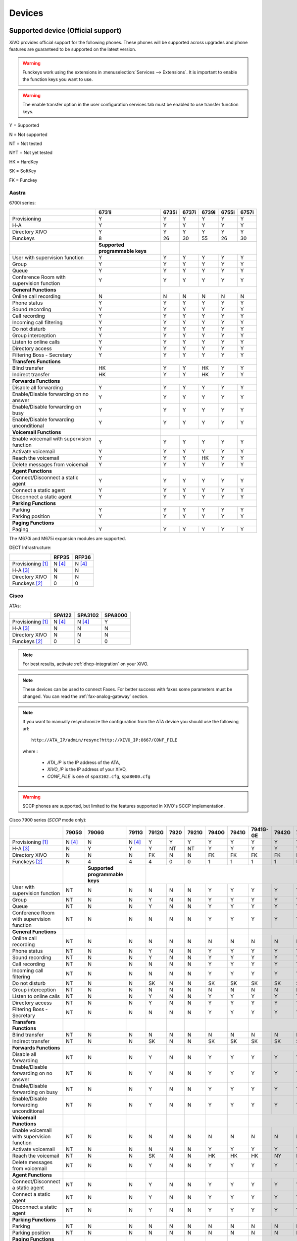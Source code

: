 .. _devices:

*******
Devices
*******

Supported device (Official support)
===================================

XiVO provides official support for the following phones. These phones will be supported across upgrades and phone features are guaranteed to be supported on the latest version.


.. warning::

    Funckeys work using the extensions in :menuselection:`Services --> Extensions`. It is important
    to enable the function keys you want to use.

.. warning::

    The enable transfer option in the user configuration services tab must be enabled to use transfer
    function keys.


Y = Supported

N = Not supported

NT = Not tested

NYT = Not yet tested

HK = HardKey

SK = SoftKey

FK = Funckey

Aastra
------

6700i series:

+--------------------------------------------+---------------------------------+-------+-------+-------+-------+-------+
|                                            | 6731i                           | 6735i | 6737i | 6739i | 6755i | 6757i |
+============================================+=================================+=======+=======+=======+=======+=======+
| Provisioning                               | Y                               | Y     | Y     | Y     | Y     | Y     |
+--------------------------------------------+---------------------------------+-------+-------+-------+-------+-------+
| H-A                                        | Y                               | Y     | Y     | Y     | Y     | Y     |
+--------------------------------------------+---------------------------------+-------+-------+-------+-------+-------+
| Directory XIVO                             | Y                               | Y     | Y     | Y     | Y     | Y     |
+--------------------------------------------+---------------------------------+-------+-------+-------+-------+-------+
| Funckeys                                   | 8                               | 26    | 30    | 55    | 26    | 30    |
+--------------------------------------------+---------------------------------+-------+-------+-------+-------+-------+
|                                            | **Supported programmable keys** |       |                               |
+--------------------------------------------+---------------------------------+-------+-------+-------+-------+-------+
| User with supervision function             | Y                               | Y     | Y     | Y     | Y     | Y     |
+--------------------------------------------+---------------------------------+-------+-------+-------+-------+-------+
| Group                                      | Y                               | Y     | Y     | Y     | Y     | Y     |
+--------------------------------------------+---------------------------------+-------+-------+-------+-------+-------+
| Queue                                      | Y                               | Y     | Y     | Y     | Y     | Y     |
+--------------------------------------------+---------------------------------+-------+-------+-------+-------+-------+
| Conference Room with supervision function  | Y                               | Y     | Y     | Y     | Y     | Y     |
+--------------------------------------------+---------------------------------+-------+-------+-------+-------+-------+
| **General Functions**                      |                                 |                                       |
+--------------------------------------------+---------------------------------+-------+-------+-------+-------+-------+
| Online call recording                      | N                               | N     | N     | N     | N     | N     |
+--------------------------------------------+---------------------------------+-------+-------+-------+-------+-------+
| Phone status                               | Y                               | Y     | Y     | Y     | Y     | Y     |
+--------------------------------------------+---------------------------------+-------+-------+-------+-------+-------+
| Sound recording                            | Y                               | Y     | Y     | Y     | Y     | Y     |
+--------------------------------------------+---------------------------------+-------+-------+-------+-------+-------+
| Call recording                             | Y                               | Y     | Y     | Y     | Y     | Y     |
+--------------------------------------------+---------------------------------+-------+-------+-------+-------+-------+
| Incoming call filtering                    | Y                               | Y     | Y     | Y     | Y     | Y     |
+--------------------------------------------+---------------------------------+-------+-------+-------+-------+-------+
| Do not disturb                             | Y                               | Y     | Y     | Y     | Y     | Y     |
+--------------------------------------------+---------------------------------+-------+-------+-------+-------+-------+
| Group interception                         | Y                               | Y     | Y     | Y     | Y     | Y     |
+--------------------------------------------+---------------------------------+-------+-------+-------+-------+-------+
| Listen to online calls                     | Y                               | Y     | Y     | Y     | Y     | Y     |
+--------------------------------------------+---------------------------------+-------+-------+-------+-------+-------+
| Directory access                           | Y                               | Y     | Y     | Y     | Y     | Y     |
+--------------------------------------------+---------------------------------+-------+-------+-------+-------+-------+
| Filtering Boss - Secretary                 | Y                               | Y     | Y     | Y     | Y     | Y     |
+--------------------------------------------+---------------------------------+-------+-------+-------+-------+-------+
| **Transfers Functions**                    |                                 |                                       |
+--------------------------------------------+---------------------------------+-------+-------+-------+-------+-------+
| Blind transfer                             | HK                              | Y     | Y     | HK    | Y     | Y     |
+--------------------------------------------+---------------------------------+-------+-------+-------+-------+-------+
| Indirect transfer                          | HK                              | Y     | Y     | HK    | Y     | Y     |
+--------------------------------------------+---------------------------------+-------+-------+-------+-------+-------+
| **Forwards Functions**                     |                                 |                                       |
+--------------------------------------------+---------------------------------+-------+-------+-------+-------+-------+
| Disable all forwarding                     | Y                               | Y     | Y     | Y     | Y     | Y     |
+--------------------------------------------+---------------------------------+-------+-------+-------+-------+-------+
| Enable/Disable forwarding on no answer     | Y                               | Y     | Y     | Y     | Y     | Y     |
+--------------------------------------------+---------------------------------+-------+-------+-------+-------+-------+
| Enable/Disable forwarding on busy          | Y                               | Y     | Y     | Y     | Y     | Y     |
+--------------------------------------------+---------------------------------+-------+-------+-------+-------+-------+
| Enable/Disable forwarding unconditional    | Y                               | Y     | Y     | Y     | Y     | Y     |
+--------------------------------------------+---------------------------------+-------+-------+-------+-------+-------+
| **Voicemail Functions**                    |                                 |                                       |
+--------------------------------------------+---------------------------------+-------+-------+-------+-------+-------+
| Enable voicemail with supervision function | Y                               | Y     | Y     | Y     | Y     | Y     |
+--------------------------------------------+---------------------------------+-------+-------+-------+-------+-------+
| Activate voicemail                         | Y                               | Y     | Y     | Y     | Y     | Y     |
+--------------------------------------------+---------------------------------+-------+-------+-------+-------+-------+
| Reach the voicemail                        | Y                               | Y     | Y     | HK    | Y     | Y     |
+--------------------------------------------+---------------------------------+-------+-------+-------+-------+-------+
| Delete messages from voicemail             | Y                               | Y     | Y     | Y     | Y     | Y     |
+--------------------------------------------+---------------------------------+-------+-------+-------+-------+-------+
| **Agent Functions**                        |                                 |                                       |
+--------------------------------------------+---------------------------------+-------+-------+-------+-------+-------+
| Connect/Disconnect a static agent          | Y                               | Y     | Y     | Y     | Y     | Y     |
+--------------------------------------------+---------------------------------+-------+-------+-------+-------+-------+
| Connect a static agent                     | Y                               | Y     | Y     | Y     | Y     | Y     |
+--------------------------------------------+---------------------------------+-------+-------+-------+-------+-------+
| Disconnect a static agent                  | Y                               | Y     | Y     | Y     | Y     | Y     |
+--------------------------------------------+---------------------------------+-------+-------+-------+-------+-------+
| **Parking Functions**                      |                                 |                                       |
+--------------------------------------------+---------------------------------+-------+-------+-------+-------+-------+
| Parking                                    | Y                               | Y     | Y     | Y     | Y     | Y     |
+--------------------------------------------+---------------------------------+-------+-------+-------+-------+-------+
| Parking position                           | Y                               | Y     | Y     | Y     | Y     | Y     |
+--------------------------------------------+---------------------------------+-------+-------+-------+-------+-------+
| **Paging Functions**                       |                                 |                                       |
+--------------------------------------------+---------------------------------+-------+-------+-------+-------+-------+
| Paging                                     | Y                               | Y     | Y     | Y     | Y     | Y     |
+--------------------------------------------+---------------------------------+-------+-------+-------+-------+-------+

The M670i and M675i expansion modules are supported.

DECT Infrastructure:

+-------------------+--------+--------+
|                   | RFP35  | RFP36  |
+===================+========+========+
| Provisioning [1]_ | N [4]_ | N [4]_ |
+-------------------+--------+--------+
| H-A [3]_          | N      | N      |
+-------------------+--------+--------+
| Directory XIVO    | N      | N      |
+-------------------+--------+--------+
| Funckeys [2]_     | 0      | 0      |
+-------------------+--------+--------+


Cisco
-----

ATAs:

+-------------------+--------+---------+---------+
|                   | SPA122 | SPA3102 | SPA8000 |
+===================+========+=========+=========+
| Provisioning [1]_ | N [4]_ | N [4]_  | Y       |
+-------------------+--------+---------+---------+
| H-A [3]_          | N      | N       | N       |
+-------------------+--------+---------+---------+
| Directory XIVO    | N      | N       | N       |
+-------------------+--------+---------+---------+
| Funckeys [2]_     | 0      | 0       | 0       |
+-------------------+--------+---------+---------+

.. note::
   For best results, activate :ref:`dhcp-integration` on your XiVO.

.. note::
   These devices can be used to connect Faxes. For better success with faxes some parameters
   must be changed. You can read the :ref:`fax-analog-gateway` section.

.. note::
   If you want to manually resynchronize the configuration from the ATA device 
   you should use the following url::

     http://ATA_IP/admin/resync?http://XIVO_IP:8667/CONF_FILE

   where :

      * *ATA_IP*    is the IP address of the ATA,
      * *XIVO_IP*   is the IP address of your XiVO,
      * *CONF_FILE* is one of ``spa3102.cfg``, ``spa8000.cfg``

.. warning:: SCCP phones are supported, but limited to the features supported in XIVO's SCCP implementation.

Cisco 7900 series (*SCCP* mode only):

+--------------------------------------------+--------+---------------------------------+--------+-------+------+-------+-------+-------+----------+-------+-------+-------+-------+
|                                            | 7905G  | 7906G                           | 7911G  | 7912G | 7920 | 7921G | 7940G | 7941G | 7941G-GE | 7942G | 7960G | 7961G | 7962G |
+============================================+========+=================================+========+=======+======+=======+=======+=======+==========+=======+=======+=======+=======+
| Provisioning [1]_                          | N [4]_ | N                               | N [4]_ | Y     | Y    | Y     | Y     | Y     | Y        | Y     | Y     | Y     | Y     |
+--------------------------------------------+--------+---------------------------------+--------+-------+------+-------+-------+-------+----------+-------+-------+-------+-------+
| H-A [3]_                                   | N      | Y                               | Y      | Y     | NT   | NT    | Y     | Y     | Y        | Y     | Y     | Y     | Y     |
+--------------------------------------------+--------+---------------------------------+--------+-------+------+-------+-------+-------+----------+-------+-------+-------+-------+
| Directory XIVO                             | N      | N                               | N      | FK    | N    | N     | FK    | FK    | FK       | FK    | FK    | FK    | FK    |
+--------------------------------------------+--------+---------------------------------+--------+-------+------+-------+-------+-------+----------+-------+-------+-------+-------+
| Funckeys [2]_                              | N      | 4                               | 4      | 4     | 0    | 0     | 1     | 1     | 1        | 1     | 5     | 5     | 5     |
+--------------------------------------------+--------+---------------------------------+--------+-------+------+-------+-------+-------+----------+-------+-------+-------+-------+
|                                            |        | **Supported programmable keys** |        |                                                                                 |
+--------------------------------------------+--------+---------------------------------+--------+-------+------+-------+-------+-------+----------+-------+-------+-------+-------+
| User with supervision function             | NT     | N                               | N      | N     | N    | N     | Y     | Y     | Y        | Y     | Y     | Y     | Y     |
+--------------------------------------------+--------+---------------------------------+--------+-------+------+-------+-------+-------+----------+-------+-------+-------+-------+
| Group                                      | NT     | N                               | N      | Y     | N    | N     | Y     | Y     | Y        | Y     | Y     | Y     | Y     |
+--------------------------------------------+--------+---------------------------------+--------+-------+------+-------+-------+-------+----------+-------+-------+-------+-------+
| Queue                                      | NT     | N                               | N      | Y     | N    | N     | Y     | Y     | Y        | Y     | Y     | Y     | Y     |
+--------------------------------------------+--------+---------------------------------+--------+-------+------+-------+-------+-------+----------+-------+-------+-------+-------+
| Conference Room with supervision function  | NT     | N                               | N      | N     | N    | N     | Y     | Y     | Y        | Y     | Y     | Y     | Y     |
+--------------------------------------------+--------+---------------------------------+--------+-------+------+-------+-------+-------+----------+-------+-------+-------+-------+
| **General Functions**                      |        |                                 |        |       |      |       |       |       |                                          |
+--------------------------------------------+--------+---------------------------------+--------+-------+------+-------+-------+-------+----------+-------+-------+-------+-------+
| Online call recording                      | NT     | N                               | N      | N     | N    | N     | N     | N     | N        | N     | N     | N     | N     |
+--------------------------------------------+--------+---------------------------------+--------+-------+------+-------+-------+-------+----------+-------+-------+-------+-------+
| Phone status                               | NT     | N                               | N      | Y     | N    | N     | Y     | Y     | Y        | Y     | Y     | Y     | Y     |
+--------------------------------------------+--------+---------------------------------+--------+-------+------+-------+-------+-------+----------+-------+-------+-------+-------+
| Sound recording                            | NT     | N                               | N      | Y     | N    | N     | Y     | Y     | Y        | Y     | Y     | Y     | Y     |
+--------------------------------------------+--------+---------------------------------+--------+-------+------+-------+-------+-------+----------+-------+-------+-------+-------+
| Call recording                             | NT     | N                               | N      | N     | N    | N     | Y     | Y     | Y        | Y     | Y     | Y     | Y     |
+--------------------------------------------+--------+---------------------------------+--------+-------+------+-------+-------+-------+----------+-------+-------+-------+-------+
| Incoming call filtering                    | NT     | N                               | N      | N     | N    | N     | Y     | Y     | Y        | Y     | Y     | Y     | Y     |
+--------------------------------------------+--------+---------------------------------+--------+-------+------+-------+-------+-------+----------+-------+-------+-------+-------+
| Do not disturb                             | NT     | N                               | N      | SK    | N    | N     | SK    | SK    | SK       | SK    | SK    | SK    | SK    |
+--------------------------------------------+--------+---------------------------------+--------+-------+------+-------+-------+-------+----------+-------+-------+-------+-------+
| Group interception                         | NT     | N                               | N      | N     | N    | N     | N     | N     | N        | N     | N     | N     | N     |
+--------------------------------------------+--------+---------------------------------+--------+-------+------+-------+-------+-------+----------+-------+-------+-------+-------+
| Listen to online calls                     | NT     | N                               | N      | Y     | N    | N     | Y     | Y     | Y        | Y     | Y     | Y     | Y     |
+--------------------------------------------+--------+---------------------------------+--------+-------+------+-------+-------+-------+----------+-------+-------+-------+-------+
| Directory access                           | NT     | N                               | N      | Y     | N    | N     | Y     | Y     | Y        | Y     | Y     | Y     | Y     |
+--------------------------------------------+--------+---------------------------------+--------+-------+------+-------+-------+-------+----------+-------+-------+-------+-------+
| Filtering Boss - Secretary                 | NT     | N                               | N      | N     | N    | N     | Y     | Y     | Y        | Y     | Y     | Y     | Y     |
+--------------------------------------------+--------+---------------------------------+--------+-------+------+-------+-------+-------+----------+-------+-------+-------+-------+
| **Transfers Functions**                    |        |                                 |        |       |      |       |       |       |                                          |
+--------------------------------------------+--------+---------------------------------+--------+-------+------+-------+-------+-------+----------+-------+-------+-------+-------+
| Blind transfer                             | NT     | N                               | N      | N     | N    | N     | N     | N     | N        | N     | N     | N     | N     |
+--------------------------------------------+--------+---------------------------------+--------+-------+------+-------+-------+-------+----------+-------+-------+-------+-------+
| Indirect transfer                          | NT     | N                               | N      | SK    | N    | N     | SK    | SK    | SK       | SK    | SK    | SK    | SK    |
+--------------------------------------------+--------+---------------------------------+--------+-------+------+-------+-------+-------+----------+-------+-------+-------+-------+
| **Forwards Functions**                     |        |                                 |        |       |      |       |       |       |                                          |
+--------------------------------------------+--------+---------------------------------+--------+-------+------+-------+-------+-------+----------+-------+-------+-------+-------+
| Disable all forwarding                     | NT     | N                               | N      | Y     | N    | N     | Y     | Y     | Y        | Y     | Y     | Y     | Y     |
+--------------------------------------------+--------+---------------------------------+--------+-------+------+-------+-------+-------+----------+-------+-------+-------+-------+
| Enable/Disable forwarding on no answer     | NT     | N                               | N      | Y     | N    | N     | Y     | Y     | Y        | Y     | Y     | Y     | Y     |
+--------------------------------------------+--------+---------------------------------+--------+-------+------+-------+-------+-------+----------+-------+-------+-------+-------+
| Enable/Disable forwarding on busy          | NT     | N                               | N      | Y     | N    | N     | Y     | Y     | Y        | Y     | Y     | Y     | Y     |
+--------------------------------------------+--------+---------------------------------+--------+-------+------+-------+-------+-------+----------+-------+-------+-------+-------+
| Enable/Disable forwarding unconditional    | NT     | N                               | N      | Y     | N    | N     | Y     | Y     | Y        | Y     | Y     | Y     | Y     |
+--------------------------------------------+--------+---------------------------------+--------+-------+------+-------+-------+-------+----------+-------+-------+-------+-------+
| **Voicemail Functions**                    |        |                                 |        |       |      |       |       |       |                                          |
+--------------------------------------------+--------+---------------------------------+--------+-------+------+-------+-------+-------+----------+-------+-------+-------+-------+
| Enable voicemail with supervision function | NT     | N                               | N      | N     | N    | N     | N     | N     | N        | N     | N     | N     | N     |
+--------------------------------------------+--------+---------------------------------+--------+-------+------+-------+-------+-------+----------+-------+-------+-------+-------+
| Activate voicemail                         | NT     | N                               | N      | N     | N    | N     | Y     | Y     | Y        | Y     | Y     | Y     | Y     |
+--------------------------------------------+--------+---------------------------------+--------+-------+------+-------+-------+-------+----------+-------+-------+-------+-------+
| Reach the voicemail                        | NT     | N                               | N      | SK    | N    | N     | HK    | HK    | HK       | NY    | HK    | HK    | HK    |
+--------------------------------------------+--------+---------------------------------+--------+-------+------+-------+-------+-------+----------+-------+-------+-------+-------+
| Delete messages from voicemail             | NT     | N                               | N      | Y     | N    | N     | Y     | Y     | Y        | Y     | Y     | Y     | Y     |
+--------------------------------------------+--------+---------------------------------+--------+-------+------+-------+-------+-------+----------+-------+-------+-------+-------+
| **Agent Functions**                        |        |                                 |        |       |      |       |       |       |                                          |
+--------------------------------------------+--------+---------------------------------+--------+-------+------+-------+-------+-------+----------+-------+-------+-------+-------+
| Connect/Disconnect a static agent          | NT     | N                               | N      | Y     | N    | N     | Y     | Y     | Y        | Y     | Y     | Y     | Y     |
+--------------------------------------------+--------+---------------------------------+--------+-------+------+-------+-------+-------+----------+-------+-------+-------+-------+
| Connect a static agent                     | NT     | N                               | N      | Y     | N    | N     | Y     | Y     | Y        | Y     | Y     | Y     | Y     |
+--------------------------------------------+--------+---------------------------------+--------+-------+------+-------+-------+-------+----------+-------+-------+-------+-------+
| Disconnect a static agent                  | NT     | N                               | N      | Y     | N    | N     | Y     | Y     | Y        | Y     | Y     | Y     | Y     |
+--------------------------------------------+--------+---------------------------------+--------+-------+------+-------+-------+-------+----------+-------+-------+-------+-------+
| **Parking Functions**                      |        |                                 |        |       |      |       |       |       |                                          |
+--------------------------------------------+--------+---------------------------------+--------+-------+------+-------+-------+-------+----------+-------+-------+-------+-------+
| Parking                                    | NT     | N                               | N      | N     | N    | N     | N     | N     | N        | N     | N     | N     | N     |
+--------------------------------------------+--------+---------------------------------+--------+-------+------+-------+-------+-------+----------+-------+-------+-------+-------+
| Parking position                           | NT     | N                               | N      | N     | N    | N     | N     | N     | N        | N     | N     | N     | N     |
+--------------------------------------------+--------+---------------------------------+--------+-------+------+-------+-------+-------+----------+-------+-------+-------+-------+
| **Paging Functions**                       |        |                                 |        |       |      |       |       |       |                                          |
+--------------------------------------------+--------+---------------------------------+--------+-------+------+-------+-------+-------+----------+-------+-------+-------+-------+
| Paging                                     | NT     | N                               | N      | Y     | N    | N     | Y     | Y     | Y        | Y     | Y     | Y     | Y     |
+--------------------------------------------+--------+---------------------------------+--------+-------+------+-------+-------+-------+----------+-------+-------+-------+-------+



.. _cisco-provisioning:

To install firmware for xivo-cisco-sccp plugins, you need to manually download
the firmware files from the Cisco website and save them in the
:file:`/var/lib/xivo-provd/plugins/$plugin-name/var/cache` directory.

.. note::
   The directory is created by XiVO when you install the plugin (i.e. xivo-cisco-sccp-legacy).
   If you create the directory manually, the installation may fail!

For example, if you have installed the ``xivo-cisco-sccp-legacy`` plugin and you want to install the ``7940-7960-fw``, ``networklocale`` and ``userlocale_fr_FR`` package, you must:

* Go to http://www.cisco.com
* Click on "Log In" in the top right corner of the page, and then log in
* Click on the "Support" menu
* Click on the "Downloads" tab, then on "Voice & Unified Communications"
* Select "IP Telephony", then "Unified Communications Endpoints", then the model of your phone (in this example, the 7940G)
* Click on "Skinny Client Control Protocol (SCCP) software"
* Choose the same version as the one shown in the plugin
* Download the file with an extension ending in ".zip", which is usually the last file in the list
* In the XiVO web interface, you'll then be able to click on the "install" button for the firmware

The procedure is similar for the network locale and the user locale package, but:

* Instead of clicking on "Skinny Client Control Protocol (SCCP) software", click on "Unified Communications Manager Endpoints Locale Installer"
* Click on "Linux"
* Choose the same version of the one shown in the plugin
* For the network locale, download the file named "po-locale-combined-network.cop.sgn"
* For the user locale, download the file named "po-locale-$locale-name.cop.sgn, for example "po-locale-fr_FR.cop.sgn" for the "fr_FR" locale
* Both files must be placed in :file:`/var/lib/xivo-provd/plugins/$plugin-name/var/cache` directory. Then install them in the XiVO Web Interface.

.. note:: Currently user and network locale 9.0.2 should be used for plugins xivo-sccp-legacy and xivo-cisco-sccp-9.0.3


Digium
------

Digium phones:

+--------------------------------------------+-----+-----+-----+
|                                            | D40 | D50 | D70 |
+============================================+=====+=====+=====+
| Provisioning                               | Y   | Y   | Y   |
+--------------------------------------------+-----+-----+-----+
| H-A                                        | N   | N   | N   |
+--------------------------------------------+-----+-----+-----+
| Directory XIVO                             | N   | N   | N   |
+--------------------------------------------+-----+-----+-----+
| Funckeys                                   | 2   | 14  | 106 |
+--------------------------------------------+-----+-----+-----+
| **Supported programmable keys**            |     |           |
+--------------------------------------------+-----+-----+-----+
| User with supervision function             | NYT | NYT | NYT |
+--------------------------------------------+-----+-----+-----+
| Group                                      | NYT | NYT | NYT |
+--------------------------------------------+-----+-----+-----+
| Queue                                      | NYT | NYT | NYT |
+--------------------------------------------+-----+-----+-----+
| Conference Room with supervision function  | NYT | NYT | NYT |
+--------------------------------------------+-----+-----+-----+
| **General Functions**                      |     |           |
+--------------------------------------------+-----+-----+-----+
| Online call recording                      | NYT | NYT | NYT |
+--------------------------------------------+-----+-----+-----+
| Phone status                               | NYT | NYT | NYT |
+--------------------------------------------+-----+-----+-----+
| Sound recording                            | NYT | NYT | NYT |
+--------------------------------------------+-----+-----+-----+
| Call recording                             | NYT | NYT | NYT |
+--------------------------------------------+-----+-----+-----+
| Incoming call filtering                    | NYT | NYT | NYT |
+--------------------------------------------+-----+-----+-----+
| Do not disturb                             | NYT | NYT | NYT |
+--------------------------------------------+-----+-----+-----+
| Group interception                         | NYT | NYT | NYT |
+--------------------------------------------+-----+-----+-----+
| Listen to online calls                     | NYT | NYT | NYT |
+--------------------------------------------+-----+-----+-----+
| Directory access                           | NYT | NYT | NYT |
+--------------------------------------------+-----+-----+-----+
| Filtering Boss - Secretary                 | NYT | NYT | NYT |
+--------------------------------------------+-----+-----+-----+
| **Transfers Functions**                    |     |           |
+--------------------------------------------+-----+-----+-----+
| Blind transfer                             | NYT | NYT | NYT |
+--------------------------------------------+-----+-----+-----+
| Indirect transfer                          | NYT | NYT | NYT |
+--------------------------------------------+-----+-----+-----+
| **Forwards Functions**                     |     |           |
+--------------------------------------------+-----+-----+-----+
| Disable all forwarding                     | NYT | NYT | NYT |
+--------------------------------------------+-----+-----+-----+
| Enable/Disable forwarding on no answer     | NYT | NYT | NYT |
+--------------------------------------------+-----+-----+-----+
| Enable/Disable forwarding on busNYT        | NYT | NYT | NYT |
+--------------------------------------------+-----+-----+-----+
| Enable/Disable forwarding unconditional    | NYT | NYT | NYT |
+--------------------------------------------+-----+-----+-----+
| **Voicemail Functions**                    |     |           |
+--------------------------------------------+-----+-----+-----+
| Enable voicemail with supervision function | NYT | NYT | NYT |
+--------------------------------------------+-----+-----+-----+
| Activate voicemail                         | NYT | NYT | NYT |
+--------------------------------------------+-----+-----+-----+
| Reach the voicemail                        | NYT | NYT | NYT |
+--------------------------------------------+-----+-----+-----+
| Delete messages from voicemail             | NYT | NYT | NYT |
+--------------------------------------------+-----+-----+-----+
| **Agent Functions**                        |     |           |
+--------------------------------------------+-----+-----+-----+
| Connect/Disconnect a static agent          | NYT | NYT | NYT |
+--------------------------------------------+-----+-----+-----+
| Connect a static agent                     | NYT | NYT | NYT |
+--------------------------------------------+-----+-----+-----+
| Disconnect a static agent                  | NYT | NYT | NYT |
+--------------------------------------------+-----+-----+-----+
| **Parking Functions**                      |     |           |
+--------------------------------------------+-----+-----+-----+
| Parking                                    | NYT | NYT | NYT |
+--------------------------------------------+-----+-----+-----+
| Parking position                           | NYT | NYT | NYT |
+--------------------------------------------+-----+-----+-----+
| **Paging Functions**                       |     |           |
+--------------------------------------------+-----+-----+-----+
| Paging                                     | NYT | NYT | NYT |
+--------------------------------------------+-----+-----+-----+

.. note:: Some function keys are shared with line keys

Particularities:

* For best results, activate :ref:`dhcp-integration` on your XiVO.
* Impossible to do directed pickup using a BLF function key.
* Only supports DTMF in RFC2833 mode.
* Does not work reliably with Cisco ESW520 PoE switch. When connected to such a switch, the D40 tends to reboot randomly, and the D70 does not boot at all.
* It's important to not edit the phone configuration via the phones' web interface when using these phones with XiVO.
* Paging doesn't work.


Polycom
-------

SoundPoint IP:

+--------------------------------------------+---------+---------------------------------+---------+-------------------+---------+------------------------+----------+----------+----------+--------+--------+--------+--------+
|                                            | **      | SoundPoint IP**                 | **      | SoundStation IP** | **      | Business Media Phone** |          |                                                         |
+============================================+=========+=================================+=========+===================+=========+========================+==========+==========+==========+========+========+========+========+
|                                            | SPIP331 | SPIP335                         | SPIP450 | SPIP550           | SPIP560 | SPIP650                | SPIP5000 | SPIP6000 | SPIP7000 | VVX300 | VVX400 | VVX500 | VVX600 |
+--------------------------------------------+---------+---------------------------------+---------+-------------------+---------+------------------------+----------+----------+----------+--------+--------+--------+--------+
| Provisioning [4]_                          | N [4]_  | Y                               | Y       | Y                 | N [4]_  | N [4]_                 | N [4]_   | Y        | N [4]_   | NYT    | Y      | Y      | NYT    |
+--------------------------------------------+---------+---------------------------------+---------+-------------------+---------+------------------------+----------+----------+----------+--------+--------+--------+--------+
| H-A [3]_                                   | N       | N                               | N       | N                 | N       | N                      | N        | N        | N        | N      | N      | N      | N      |
+--------------------------------------------+---------+---------------------------------+---------+-------------------+---------+------------------------+----------+----------+----------+--------+--------+--------+--------+
| Directory XIVO                             | N       | N                               | N       | FK                | N       | N                      | N        | N        | N        | N      | FK     | FK     | N      |
+--------------------------------------------+---------+---------------------------------+---------+-------------------+---------+------------------------+----------+----------+----------+--------+--------+--------+--------+
| Funckeys [2]_                              | N       | 0                               | 2       | 3                 | 3       | 47                     | 0        | 0        | 0        | 6      | 12     | 12     | 0      |
+--------------------------------------------+---------+---------------------------------+---------+-------------------+---------+------------------------+----------+----------+----------+--------+--------+--------+--------+
|                                            |         | **Supported programmable keys** |         |                                                                                                                           |
+--------------------------------------------+---------+---------------------------------+---------+-------------------+---------+------------------------+----------+----------+----------+--------+--------+--------+--------+
| User with supervision function             | NYT     | N                               | NYT     | Y                 | NYT     | NYT                    | NYT      | NYT      | NYT      | NYT    | Y      | Y      | NYT    |
+--------------------------------------------+---------+---------------------------------+---------+-------------------+---------+------------------------+----------+----------+----------+--------+--------+--------+--------+
| Group                                      | NYT     | N                               | NYT     | Y                 | NYT     | NYT                    | NYT      | NYT      | NYT      | NYT    | Y      | Y      | NYT    |
+--------------------------------------------+---------+---------------------------------+---------+-------------------+---------+------------------------+----------+----------+----------+--------+--------+--------+--------+
| Queue                                      | NYT     | N                               | NYT     | Y                 | NYT     | NYT                    | NYT      | NYT      | NYT      | NYT    | Y      | Y      | NYT    |
+--------------------------------------------+---------+---------------------------------+---------+-------------------+---------+------------------------+----------+----------+----------+--------+--------+--------+--------+
| Conference Room with supervision function  | NYT     | N                               | NYT     | Y                 | NYT     | NYT                    | NYT      | NYT      | NYT      | NYT    | Y      | Y      | NYT    |
+--------------------------------------------+---------+---------------------------------+---------+-------------------+---------+------------------------+----------+----------+----------+--------+--------+--------+--------+
| **General Functions**                      |         |                                 |         |                   |         |                        |          |          |                                              |
+--------------------------------------------+---------+---------------------------------+---------+-------------------+---------+------------------------+----------+----------+----------+--------+--------+--------+--------+
| Online call recording                      | NYT     | N                               | NYT     | N                 | NYT     | NYT                    | NYT      | NYT      | NYT      | NYT    | N      | N      | NYT    |
+--------------------------------------------+---------+---------------------------------+---------+-------------------+---------+------------------------+----------+----------+----------+--------+--------+--------+--------+
| Phone status                               | NYT     | N                               | NYT     | Y                 | NYT     | NYT                    | NYT      | NYT      | NYT      | NYT    | Y      | Y      | NYT    |
+--------------------------------------------+---------+---------------------------------+---------+-------------------+---------+------------------------+----------+----------+----------+--------+--------+--------+--------+
| Sound recording                            | NYT     | N                               | NYT     | Y                 | NYT     | NYT                    | NYT      | NYT      | NYT      | NYT    | Y      | Y      | NYT    |
+--------------------------------------------+---------+---------------------------------+---------+-------------------+---------+------------------------+----------+----------+----------+--------+--------+--------+--------+
| Call recording                             | NYT     | N                               | NYT     | Y                 | NYT     | NYT                    | NYT      | NYT      | NYT      | NYT    | Y      | Y      | NYT    |
+--------------------------------------------+---------+---------------------------------+---------+-------------------+---------+------------------------+----------+----------+----------+--------+--------+--------+--------+
| Incoming call filtering                    | NYT     | N                               | NYT     | Y                 | NYT     | NYT                    | NYT      | NYT      | NYT      | NYT    | Y      | Y      | NYT    |
+--------------------------------------------+---------+---------------------------------+---------+-------------------+---------+------------------------+----------+----------+----------+--------+--------+--------+--------+
| Do not disturb                             | NYT     | SK                              | NYT     | HK                | NYT     | NYT                    | NYT      | NYT      | NYT      | NYT    | SK     | SK     | NYT    |
+--------------------------------------------+---------+---------------------------------+---------+-------------------+---------+------------------------+----------+----------+----------+--------+--------+--------+--------+
| Group interception                         | NYT     | N                               | NYT     | Y                 | NYT     | NYT                    | NYT      | NYT      | NYT      | NYT    | Y      | Y      | NYT    |
+--------------------------------------------+---------+---------------------------------+---------+-------------------+---------+------------------------+----------+----------+----------+--------+--------+--------+--------+
| Listen to online calls                     | NYT     | N                               | NYT     | Y                 | NYT     | NYT                    | NYT      | NYT      | NYT      | NYT    | Y      | Y      | NYT    |
+--------------------------------------------+---------+---------------------------------+---------+-------------------+---------+------------------------+----------+----------+----------+--------+--------+--------+--------+
| Directory access                           | NYT     | N                               | NYT     | Y                 | NYT     | NYT                    | NYT      | NYT      | NYT      | NYT    | Y      | Y      | NYT    |
+--------------------------------------------+---------+---------------------------------+---------+-------------------+---------+------------------------+----------+----------+----------+--------+--------+--------+--------+
| Filtering Boss - Secretary                 | NYT     | N                               | NYT     | Y                 | NYT     | NYT                    | NYT      | NYT      | NYT      | NYT    | Y      | Y      | NYT    |
+--------------------------------------------+---------+---------------------------------+---------+-------------------+---------+------------------------+----------+----------+----------+--------+--------+--------+--------+
| **Transfers Functions**                    |         |                                 |         |                   |         |                        |          |          |                                              |
+--------------------------------------------+---------+---------------------------------+---------+-------------------+---------+------------------------+----------+----------+----------+--------+--------+--------+--------+
| Blind transfer                             | NYT     | SK                              | NYT     | N                 | NYT     | NYT                    | NYT      | NYT      | NYT      | NYT    | HK     | SK     | NYT    |
+--------------------------------------------+---------+---------------------------------+---------+-------------------+---------+------------------------+----------+----------+----------+--------+--------+--------+--------+
| Indirect transfer                          | NYT     | SK                              | NYT     | HK                | NYT     | NYT                    | NYT      | NYT      | NYT      | NYT    | HK     | SK     | NYT    |
+--------------------------------------------+---------+---------------------------------+---------+-------------------+---------+------------------------+----------+----------+----------+--------+--------+--------+--------+
| **Forwards Functions**                     |         |                                 |         |                   |         |                        |          |          |                                              |
+--------------------------------------------+---------+---------------------------------+---------+-------------------+---------+------------------------+----------+----------+----------+--------+--------+--------+--------+
| Disable all forwarding                     | NYT     | N                               | NYT     | Y                 | NYT     | NYT                    | NYT      | NYT      | NYT      | NYT    | Y      | Y      | NYT    |
+--------------------------------------------+---------+---------------------------------+---------+-------------------+---------+------------------------+----------+----------+----------+--------+--------+--------+--------+
| Enable/Disable forwarding on no answer     | NYT     | SK                              | NYT     | Y                 | NYT     | NYT                    | NYT      | NYT      | NYT      | NYT    | Y      | Y      | NYT    |
+--------------------------------------------+---------+---------------------------------+---------+-------------------+---------+------------------------+----------+----------+----------+--------+--------+--------+--------+
| Enable/Disable forwarding on busy          | NYT     | SK                              | NYT     | Y                 | NYT     | NYT                    | NYT      | NYT      | NYT      | NYT    | Y      | Y      | NYT    |
+--------------------------------------------+---------+---------------------------------+---------+-------------------+---------+------------------------+----------+----------+----------+--------+--------+--------+--------+
| Enable/Disable forwarding unconditional    | NYT     | SK                              | NYT     | Y                 | NYT     | NYT                    | NYT      | NYT      | NYT      | NYT    | Y      | Y      | NYT    |
+--------------------------------------------+---------+---------------------------------+---------+-------------------+---------+------------------------+----------+----------+----------+--------+--------+--------+--------+
| **Voicemail Functions**                    |         |                                 |         |                   |         |                        |          |          |                                              |
+--------------------------------------------+---------+---------------------------------+---------+-------------------+---------+------------------------+----------+----------+----------+--------+--------+--------+--------+
| Enable voicemail with supervision function | NYT     | N                               | NYT     | Y                 | NYT     | NYT                    | NYT      | NYT      | NYT      | NYT    | Y      | Y      | NYT    |
+--------------------------------------------+---------+---------------------------------+---------+-------------------+---------+------------------------+----------+----------+----------+--------+--------+--------+--------+
| Activate voicemail                         | NYT     | N                               | NYT     | Y                 | NYT     | NYT                    | NYT      | NYT      | NYT      | NYT    | Y      | Y      | NYT    |
+--------------------------------------------+---------+---------------------------------+---------+-------------------+---------+------------------------+----------+----------+----------+--------+--------+--------+--------+
| Reach the voicemail                        | NYT     | SK                              | NYT     | HK                | NYT     | NYT                    | NYT      | NYT      | NYT      | NYT    | Y      | SK     | NYT    |
+--------------------------------------------+---------+---------------------------------+---------+-------------------+---------+------------------------+----------+----------+----------+--------+--------+--------+--------+
| Delete messages from voicemail             | NYT     | N                               | NYT     | Y                 | NYT     | NYT                    | NYT      | NYT      | NYT      | NYT    | Y      | Y      | NYT    |
+--------------------------------------------+---------+---------------------------------+---------+-------------------+---------+------------------------+----------+----------+----------+--------+--------+--------+--------+
| **Agent Functions**                        |         |                                 |         |                   |         |                        |          |          |                                              |
+--------------------------------------------+---------+---------------------------------+---------+-------------------+---------+------------------------+----------+----------+----------+--------+--------+--------+--------+
| Connect/Disconnect a static agent          | NYT     | N                               | NYT     | Y                 | NYT     | NYT                    | NYT      | NYT      | NYT      | NYT    | Y      | Y      | NYT    |
+--------------------------------------------+---------+---------------------------------+---------+-------------------+---------+------------------------+----------+----------+----------+--------+--------+--------+--------+
| Connect a static agent                     | NYT     | N                               | NYT     | Y                 | NYT     | NYT                    | NYT      | NYT      | NYT      | NYT    | Y      | Y      | NYT    |
+--------------------------------------------+---------+---------------------------------+---------+-------------------+---------+------------------------+----------+----------+----------+--------+--------+--------+--------+
| Disconnect a static agent                  | NYT     | N                               | NYT     | Y                 | NYT     | NYT                    | NYT      | NYT      | NYT      | NYT    | Y      | Y      | NYT    |
+--------------------------------------------+---------+---------------------------------+---------+-------------------+---------+------------------------+----------+----------+----------+--------+--------+--------+--------+
| **Parking Functions**                      |         |                                 |         |                   |         |                        |          |          |                                              |
+--------------------------------------------+---------+---------------------------------+---------+-------------------+---------+------------------------+----------+----------+----------+--------+--------+--------+--------+
| Parking                                    | NYT     | N                               | NYT     | N                 | NYT     | NYT                    | NYT      | NYT      | NYT      | NYT    | Y      | Y      | NYT    |
+--------------------------------------------+---------+---------------------------------+---------+-------------------+---------+------------------------+----------+----------+----------+--------+--------+--------+--------+
| Parking position                           | NYT     | N                               | NYT     | N                 | NYT     | NYT                    | NYT      | NYT      | NYT      | NYT    | Y      | Y      | NYT    |
+--------------------------------------------+---------+---------------------------------+---------+-------------------+---------+------------------------+----------+----------+----------+--------+--------+--------+--------+
| **Paging Functions**                       |         |                                 |         |                   |         |                        |          |          |                                              |
+--------------------------------------------+---------+---------------------------------+---------+-------------------+---------+------------------------+----------+----------+----------+--------+--------+--------+--------+
| Paging                                     | NYT     | N                               | NYT     | Y                 | NYT     | NYT                    | NYT      | NYT      | NYT      | NYT    | Y      | Y      | NYT    |
+--------------------------------------------+---------+---------------------------------+---------+-------------------+---------+------------------------+----------+----------+----------+--------+--------+--------+--------+

Particularities:

* Directed pickup doesn't work when using a BLF function key. The workaround is to put both the
  user and the supervised user in the same call pickup group.
* VVX: the french translation is incomplete.

Polycom® SoundPoint® IP Backlit Expansion Module are supported.


Snom
----

+--------------------------------------------+---------------------------------+-----+-----+-----+-----+-----+
|                                            | 370                             | 710 | 720 | 760 | 821 | 870 |
+============================================+=================================+=====+=====+=====+=====+=====+
| Provisioning [1]_                          | N [4]_                          | N   | N   | N   | N   | Y   |
+--------------------------------------------+---------------------------------+-----+-----+-----+-----+-----+
| H-A [3]_                                   | Y                               | Y   | Y   | Y   | Y   | Y   |
+--------------------------------------------+---------------------------------+-----+-----+-----+-----+-----+
| Directory XIVO                             | N                               | N   | N   | N   | N   | FK  |
+--------------------------------------------+---------------------------------+-----+-----+-----+-----+-----+
| Funckeys [2]_                              | 12                              | 5   | 18  | 16  | NT  | 15  |
+--------------------------------------------+---------------------------------+-----+-----+-----+-----+-----+
|                                            | **Supported programmable keys** |     |                       |
+--------------------------------------------+---------------------------------+-----+-----+-----+-----+-----+
| User with supervision function             | NYT                             | Y   | N   | Y   | NYT | Y   |
+--------------------------------------------+---------------------------------+-----+-----+-----+-----+-----+
| Group                                      | NYT                             | Y   | Y   | Y   | NYT | Y   |
+--------------------------------------------+---------------------------------+-----+-----+-----+-----+-----+
| Queue                                      | NYT                             | Y   | Y   | Y   | NYT | Y   |
+--------------------------------------------+---------------------------------+-----+-----+-----+-----+-----+
| Conference Room with supervision function  | NYT                             | Y   | Y   | Y   | NYT | Y   |
+--------------------------------------------+---------------------------------+-----+-----+-----+-----+-----+
| **General Functions**                      |                                 |                             |
+--------------------------------------------+---------------------------------+-----+-----+-----+-----+-----+
| Online call recording                      | NYT                             | N   | N   | N   | NYT | N   |
+--------------------------------------------+---------------------------------+-----+-----+-----+-----+-----+
| Phone status                               | NYT                             | Y   | Y   | Y   | NYT | Y   |
+--------------------------------------------+---------------------------------+-----+-----+-----+-----+-----+
| Sound recording                            | NYT                             | Y   | Y   | Y   | NYT | Y   |
+--------------------------------------------+---------------------------------+-----+-----+-----+-----+-----+
| Call recording                             | NYT                             | Y   | N   | Y   | NYT | Y   |
+--------------------------------------------+---------------------------------+-----+-----+-----+-----+-----+
| Incoming call filtering                    | NYT                             | Y   | Y   | Y   | NYT | Y   |
+--------------------------------------------+---------------------------------+-----+-----+-----+-----+-----+
| Do not disturb                             | NYT                             | SK  | HK  | HK  | NYT | HK  |
+--------------------------------------------+---------------------------------+-----+-----+-----+-----+-----+
| Group interception                         | NYT                             | Y   | Y   | Y   | NYT | N   |
+--------------------------------------------+---------------------------------+-----+-----+-----+-----+-----+
| Listen to online calls                     | NYT                             | Y   | N   | Y   | NYT | Y   |
+--------------------------------------------+---------------------------------+-----+-----+-----+-----+-----+
| Directory access                           | NYT                             | Y   | Y   | Y   | NYT | Y   |
+--------------------------------------------+---------------------------------+-----+-----+-----+-----+-----+
| Filtering Boss - Secretary                 | NYT                             | Y   | Y   | Y   | NYT | Y   |
+--------------------------------------------+---------------------------------+-----+-----+-----+-----+-----+
| **Transfers Functions**                    |                                 |                             |
+--------------------------------------------+---------------------------------+-----+-----+-----+-----+-----+
| Blind transfer                             | NYT                             | SK  | HK  | HK  | NYT | HK  |
+--------------------------------------------+---------------------------------+-----+-----+-----+-----+-----+
| Indirect transfer                          | NYT                             | N   | N   | N   | NYT | HK  |
+--------------------------------------------+---------------------------------+-----+-----+-----+-----+-----+
| **Forwards Functions**                     |                                 |                             |
+--------------------------------------------+---------------------------------+-----+-----+-----+-----+-----+
| Disable all forwarding                     | NYT                             | Y   | Y   | Y   | NYT | Y   |
+--------------------------------------------+---------------------------------+-----+-----+-----+-----+-----+
| Enable/Disable forwarding on no answer     | NYT                             | Y   | Y   | Y   | NYT | Y   |
+--------------------------------------------+---------------------------------+-----+-----+-----+-----+-----+
| Enable/Disable forwarding on busy          | NYT                             | Y   | Y   | Y   | NYT | Y   |
+--------------------------------------------+---------------------------------+-----+-----+-----+-----+-----+
| Enable/Disable forwarding unconditional    | NYT                             | Y   | Y   | Y   | NYT | Y   |
+--------------------------------------------+---------------------------------+-----+-----+-----+-----+-----+
| **Voicemail Functions**                    |                                 |                             |
+--------------------------------------------+---------------------------------+-----+-----+-----+-----+-----+
| Enable voicemail with supervision function | NYT                             | Y   | Y   | Y   | NYT | Y   |
+--------------------------------------------+---------------------------------+-----+-----+-----+-----+-----+
| Activate voicemail                         | NYT                             | Y   | Y   | Y   | NYT | Y   |
+--------------------------------------------+---------------------------------+-----+-----+-----+-----+-----+
| Reach the voicemail                        | NYT                             | HK  | HK  | HK  | NYT | HK  |
+--------------------------------------------+---------------------------------+-----+-----+-----+-----+-----+
| Delete messages from voicemail             | NYT                             | Y   | N   | Y   | NYT | Y   |
+--------------------------------------------+---------------------------------+-----+-----+-----+-----+-----+
| **Agent Functions**                        |                                 |                             |
+--------------------------------------------+---------------------------------+-----+-----+-----+-----+-----+
| Connect/Disconnect a static agent          | NYT                             | N   | Y   | Y   | NYT | Y   |
+--------------------------------------------+---------------------------------+-----+-----+-----+-----+-----+
| Connect a static agent                     | NYT                             | N   | Y   | Y   | NYT | Y   |
+--------------------------------------------+---------------------------------+-----+-----+-----+-----+-----+
| Disconnect a static agent                  | NYT                             | N   | Y   | Y   | NYT | Y   |
+--------------------------------------------+---------------------------------+-----+-----+-----+-----+-----+
| **Parking Functions**                      |                                 |                             |
+--------------------------------------------+---------------------------------+-----+-----+-----+-----+-----+
| Parking                                    | NYT                             | N   | N   | N   | NYT | N   |
+--------------------------------------------+---------------------------------+-----+-----+-----+-----+-----+
| Parking position                           | NYT                             | N   | N   | N   | NYT | N   |
+--------------------------------------------+---------------------------------+-----+-----+-----+-----+-----+
| **Paging Functions**                       |                                 |                             |
+--------------------------------------------+---------------------------------+-----+-----+-----+-----+-----+
| Paging                                     | NYT                             | Y   | N   | Y   | NYT | Y   |
+--------------------------------------------+---------------------------------+-----+-----+-----+-----+-----+



Snom Vision – the expansion module for snom 8xx series VoIP telephones are supported.

Snom extension modules V2.0 are supported.

.. note:: For some models, function keys are shared with line keys

.. warning:: If you are using Snom phones with HA, you should not assign multiple lines to the same device.

There's a known issue with the provisioning of Snom phones in XiVO:

* After a factory reset of a phone, if no language and timezone are set for the "default config device" in :menuselection:`XiVO --> Configuration --> Provisioning --> Template device`, you will be forced to select a default language and timezone on the phone UI.


Yealink
-------

+--------------------------------------------+---------------------------------+------+------+---------+------+---------+------+------+
|                                            | T18P                            | T22P | T28P | T32G    | T38G | T42G    | T46G | W52P |
+============================================+=================================+======+======+=========+======+=========+======+======+
| Provisioning [1]_                          | N                               | Y    | NT   | NT [4]_ | Y    | NT [4]_ | NT   | NT   |
+--------------------------------------------+---------------------------------+------+------+---------+------+---------+------+------+
| H-A [3]_                                   | N                               | N    | N    | N       | N    | N       | N    | N    |
+--------------------------------------------+---------------------------------+------+------+---------+------+---------+------+------+
| Directory XIVO                             | NT                              | NT   | NT   | NT      | SK   | NT      | NT   | NT   |
+--------------------------------------------+---------------------------------+------+------+---------+------+---------+------+------+
| Funckeys [2]_                              | 2                               | 3    | 16   | 3       | 16   | NT      | NT   | NT   |
+--------------------------------------------+---------------------------------+------+------+---------+------+---------+------+------+
|                                            | **Supported programmable keys** |                                                      |
+--------------------------------------------+---------------------------------+------+------+---------+------+---------+------+------+
| User with supervision function             | N                               | N    | Y    | NYT     | Y    | NYT     | NYT  | NYT  |
+--------------------------------------------+---------------------------------+------+------+---------+------+---------+------+------+
| Group                                      | N                               | N    | Y    | NYT     | Y    | NYT     | NYT  | NYT  |
+--------------------------------------------+---------------------------------+------+------+---------+------+---------+------+------+
| Queue                                      | N                               | N    | Y    | NYT     | Y    | NYT     | NYT  | NYT  |
+--------------------------------------------+---------------------------------+------+------+---------+------+---------+------+------+
| Conference Room with supervision function  | N                               | N    | Y    | NYT     | Y    | NYT     | NYT  | NYT  |
+--------------------------------------------+---------------------------------+------+------+---------+------+---------+------+------+
| **General Functions**                      |                                                                                        |
+--------------------------------------------+---------------------------------+------+------+---------+------+---------+------+------+
| Online call recording                      | N                               | N    | Y    | NYT     | N    | NYT     | NYT  | NYT  |
+--------------------------------------------+---------------------------------+------+------+---------+------+---------+------+------+
| Phone status                               | N                               | N    | Y    | NYT     | Y    | NYT     | NYT  | NYT  |
+--------------------------------------------+---------------------------------+------+------+---------+------+---------+------+------+
| Sound recording                            | N                               | N    | Y    | NYT     | Y    | NYT     | NYT  | NYT  |
+--------------------------------------------+---------------------------------+------+------+---------+------+---------+------+------+
| Call recording                             | N                               | N    | Y    | NYT     | Y    | NYT     | NYT  | NYT  |
+--------------------------------------------+---------------------------------+------+------+---------+------+---------+------+------+
| Incoming call filtering                    | N                               | N    | Y    | NYT     | Y    | NYT     | NYT  | NYT  |
+--------------------------------------------+---------------------------------+------+------+---------+------+---------+------+------+
| Do not disturb                             | N                               | SK   | SK   | NYT     | SK   | NYT     | NYT  | NYT  |
+--------------------------------------------+---------------------------------+------+------+---------+------+---------+------+------+
| Group interception                         | N                               | N    | Y    | NYT     | Y    | NYT     | NYT  | NYT  |
+--------------------------------------------+---------------------------------+------+------+---------+------+---------+------+------+
| Listen to online calls                     | N                               | N    | Y    | NYT     | Y    | NYT     | NYT  | NYT  |
+--------------------------------------------+---------------------------------+------+------+---------+------+---------+------+------+
| Directory access                           | N                               | N    | Y    | NYT     | Y    | NYT     | NYT  | NYT  |
+--------------------------------------------+---------------------------------+------+------+---------+------+---------+------+------+
| Filtering Boss - Secretary                 | N                               | N    | Y    | NYT     | Y    | NYT     | NYT  | NYT  |
+--------------------------------------------+---------------------------------+------+------+---------+------+---------+------+------+
| **Transfers Functions**                    |                                                                                        |
+--------------------------------------------+---------------------------------+------+------+---------+------+---------+------+------+
| Blind transfer                             | N                               | HK   | HK   | NYT     | HK   | NYT     | NYT  | NYT  |
+--------------------------------------------+---------------------------------+------+------+---------+------+---------+------+------+
| Indirect transfer                          | N                               | N    | N    | NYT     | N    | NYT     | NYT  | NYT  |
+--------------------------------------------+---------------------------------+------+------+---------+------+---------+------+------+
| **Forwards Functions**                     |                                                                                        |
+--------------------------------------------+---------------------------------+------+------+---------+------+---------+------+------+
| Disable all forwarding                     | N                               | N    | Y    | NYT     | Y    | NYT     | NYT  | NYT  |
+--------------------------------------------+---------------------------------+------+------+---------+------+---------+------+------+
| Enable/Disable forwarding on no answer     | N                               | N    | Y    | NYT     | Y    | NYT     | NYT  | NYT  |
+--------------------------------------------+---------------------------------+------+------+---------+------+---------+------+------+
| Enable/Disable forwarding on busy          | N                               | N    | Y    | NYT     | Y    | NYT     | NYT  | NYT  |
+--------------------------------------------+---------------------------------+------+------+---------+------+---------+------+------+
| Enable/Disable forwarding unconditional    | N                               | N    | Y    | NYT     | Y    | NYT     | NYT  | NYT  |
+--------------------------------------------+---------------------------------+------+------+---------+------+---------+------+------+
| **Voicemail Functions**                    |                                                                                        |
+--------------------------------------------+---------------------------------+------+------+---------+------+---------+------+------+
| Enable voicemail with supervision function | N                               | N    | Y    | NYT     | Y    | NYT     | NYT  | NYT  |
+--------------------------------------------+---------------------------------+------+------+---------+------+---------+------+------+
| Activate voicemail                         | N                               | N    | Y    | NYT     | Y    | NYT     | NYT  | NYT  |
+--------------------------------------------+---------------------------------+------+------+---------+------+---------+------+------+
| Reach the voicemail                        | N                               | N    | HK   | NYT     | HK   | NYT     | NYT  | NYT  |
+--------------------------------------------+---------------------------------+------+------+---------+------+---------+------+------+
| Delete messages from voicemail             | N                               | N    | Y    | NYT     | Y    | NYT     | NYT  | NYT  |
+--------------------------------------------+---------------------------------+------+------+---------+------+---------+------+------+
| **Agent Functions**                        |                                                                                        |
+--------------------------------------------+---------------------------------+------+------+---------+------+---------+------+------+
| Connect/Disconnect a static agent          | N                               | N    | Y    | NYT     | Y    | NYT     | NYT  | NYT  |
+--------------------------------------------+---------------------------------+------+------+---------+------+---------+------+------+
| Connect a static agent                     | N                               | N    | Y    | NYT     | Y    | NYT     | NYT  | NYT  |
+--------------------------------------------+---------------------------------+------+------+---------+------+---------+------+------+
| Disconnect a static agent                  | N                               | N    | Y    | NYT     | Y    | NYT     | NYT  | NYT  |
+--------------------------------------------+---------------------------------+------+------+---------+------+---------+------+------+
| **Parking Functions**                      |                                                                                        |
+--------------------------------------------+---------------------------------+------+------+---------+------+---------+------+------+
| Parking                                    | N                               | N    | Y    | NYT     | N    | NYT     | NYT  | NYT  |
+--------------------------------------------+---------------------------------+------+------+---------+------+---------+------+------+
| Parking position                           | N                               | N    | Y    | NYT     | N    | NYT     | NYT  | NYT  |
+--------------------------------------------+---------------------------------+------+------+---------+------+---------+------+------+
| **Paging Functions**                       |                                                                                        |
+--------------------------------------------+---------------------------------+------+------+---------+------+---------+------+------+
| Paging                                     | N                               | N    | Y    | NYT     | NYT  | N       | NYT  | NYT  |
+--------------------------------------------+---------------------------------+------+------+---------+------+---------+------+------+


.. note:: Some function keys are shared with line keys

The EXP38 and EXP39 expansion modules are supported.


Compatible device (Community support)
=====================================

The following phones are only supported by the community. In other words, maintenance, bug corrections and features are developed by members of the XiVO community. XiVO does not officially endorse support for these phones.


Aastra
------

6700i and 9000i series:

======== =========== ========== ============
Model    Tested [1]_ Fkeys [2]_ XiVO HA [3]_
======== =========== ========== ============
6730i    |n|         8          |y|
6751i    |n|         |u|        |y|
6753i    |y|         6          |y|
6757i    |y|         30         |y|
9143i    |y|         7          |y|
9480i    |n|         6          |y|
9480CT   |n|         6          |y|
======== =========== ========== ============


Alcatel-Lucent
--------------

IP Touch series:

====================== =========== ========== ============
Model                  Tested [1]_ Fkeys [2]_ XiVO HA [3]_
====================== =========== ========== ============
4008 Extended Edition  |y|         4          |n|
4018 Extended Edition  |y|         4          |n|
====================== =========== ========== ============

Note that you *must not* download the firmware for these phones unless you
agree to the fact it comes from a non-official source.

For the plugin to work fully, you need these additional packages::

   apt-get install p7zip python-pexpect telnet


Avaya
-----

1200 series IP Deskphones (previously known as Nortel IP Phones):

======== =========== ========== ============
Model    Tested [1]_ Fkeys [2]_ XiVO HA [3]_
======== =========== ========== ============
1220 IP  |y|         0          |n|
1230 IP  |n|         0          |n|
======== =========== ========== ============


Cisco
-----

Cisco Small Business SPA300 series:

=========== =========== ========== ============
Model       Tested [1]_ Fkeys [2]_ XiVO HA [3]_
=========== =========== ========== ============
SPA301      |n|         1          |n|
SPA303      |n|         3          |n|
=========== =========== ========== ============

.. note:: Function keys are shared with line keys for all SPA phones

Cisco Small Business SPA500 series:

=========== =========== ========== ============
Model       Tested [1]_ Fkeys [2]_ XiVO HA [3]_
=========== =========== ========== ============
SPA501G     |y|         8          |n|
SPA502G     |n|         1          |n|
SPA504G     |y|         4          |n|
SPA508G     |y|         8          |n|
SPA509G     |n|         12         |n|
SPA512G     |n|         1          |n|
SPA514G     |n|         4          |n|
SPA525G     |y|         5          |n|
SPA525G2    |n|         5          |n|
=========== =========== ========== ============

The SPA500 expansion module is supported.

Cisco Small Business IP Phones (previously known as Linksys IP Phones)

=========== =========== ========== ============
Model       Tested [1]_ Fkeys [2]_ XiVO HA [3]_
=========== =========== ========== ============
SPA901      |n|         1          |n|
SPA921      |n|         1          |n|
SPA922      |n|         1          |n|
SPA941      |n|         4          |n|
SPA942      |y|         4          |n|
SPA962      |y|         6          |n|
=========== =========== ========== ============

.. note:: You must install the firmware of each SPA9xx phones you are using since they reboot in
          loop when they can’t find their firmware.

The SPA932 expansion module is supported.

ATAs:

=========== =========== ========== ============
Model       Tested [1]_ Fkeys [2]_ XiVO HA [3]_
=========== =========== ========== ============
PAP2        |n|         0          |n|
SPA2102     |n|         0          |n|
SPA8800     |n|         0          |n|
=========== =========== ========== ============

   For best results, activate :ref:`dhcp-integration` on your XiVO.

.. note::
   These devices can be used to connect Faxes. For better success with faxes some parameters
   must be changed. You can read the :ref:`fax-analog-gateway` section.

.. note::
   If you want to manually resynchronize the configuration from the ATA device 
   you should use the following url::

     http://ATA_IP/admin/resync?http://XIVO_IP:8667/CONF_FILE

   where :

      * *ATA_IP*    is the IP address of the ATA,
      * *XIVO_IP*   is the IP address of your XiVO,
      * *CONF_FILE* is one of ``spa2102.cfg``, ``spa8000.cfg``


Gigaset
-------

Also known as Siemens.

=========== =========== ========== ============
Model       Tested [1]_ Fkeys [2]_ XiVO HA [3]_
=========== =========== ========== ============
C470 IP     |n|         0          |n|
C475 IP     |n|         0          |n|
C590 IP     |n|         0          |n|
C595 IP     |n|         0          |n|
C610 IP     |n|         0          |n|
C610A IP    |n|         0          |n|
S675 IP     |n|         0          |n|
S685 IP     |n|         0          |n|
N300 IP     |n|         0          |n|
N300A IP    |n|         0          |n|
N510 IP PRO |n|         0          |n|
=========== =========== ========== ============


Jitsi
-----

======== =========== ========== ============
Model    Tested [1]_ Fkeys [2]_ XiVO HA [3]_
======== =========== ========== ============
Jitsi    |y|         |u|        |n|
======== =========== ========== ============


Panasonic
---------

Panasonic KX-HTXXX series:

======== =========== ========== ============
Model    Tested [1]_ Fkeys [2]_ XiVO HA [3]_
======== =========== ========== ============
KX-HT113   |n|         |u|         |n|
KX-HT123   |n|         |u|         |n|
KX-HT133   |n|         |u|         |n|
KX-HT136   |n|         |u|         |n|
======== =========== ========== ============

.. note:: This phone is for testing for the moment


Polycom
-------

======== =========== ========== ============
Model    Tested [1]_ Fkeys [2]_ XiVO HA [3]_
======== =========== ========== ============
SPIP320  |n|         0          |n|
SPIP321  |n|         0          |n|
SPIP330  |n|         0          |n|
SPIP430  |n|         0          |n|
SPIP501  |y|         0          |n|
SPIP600  |n|         0          |n|
SPIP601  |n|         0          |n|
SPIP670  |n|         47         |n|
======== =========== ========== ============

SoundStation IP:

======== =========== ========== ============
Model    Tested [1]_ Fkeys [2]_ XiVO HA [3]_
======== =========== ========== ============
SPIP4000 |n|         0          |n|
======== =========== ========== ============

Others:

======== =========== ========== ============
Model    Tested [1]_ Fkeys [2]_ XiVO HA [3]_
======== =========== ========== ============
VVX1500  |n|         0          |n|
======== =========== ========== ============


Snom
----

======== =========== ========== ============
Model    Tested [1]_ Fkeys [2]_ XiVO HA [3]_
======== =========== ========== ============
300      |n|         6          |y|
320      |y|         12         |y|
360      |n|         |u|        |y|
820      |y|         4          |y|
MP       |n|         |u|        |y|
PA1      |n|         0          |y|
======== =========== ========== ============

.. note:: For some models, function keys are shared with line keys

.. warning:: If you are using Snom phones with HA, you should not assign multiple lines to the same device.

There's a known issue with the provisioning of Snom phones in XiVO:

* After a factory reset of a phone, if no language and timezone are set for the "default config device" in :menuselection:`XiVO --> Configuration --> Provisioning --> Template device`, you will be forced to select a default language and timezone on the phone UI.


Technicolor
-----------

Previously known as Thomson:

======== =========== ========== ============
Model    Tested [1]_ Fkeys [2]_ XiVO HA [3]_
======== =========== ========== ============
ST2022   |n|         |u|        |n|
ST2030   |y|         10         |n|
======== =========== ========== ============

.. note:: Function keys are shared with line keys


Yealink
-------

======== =========== ========== ============
Model    Tested [1]_ Fkeys [2]_ XiVO HA [3]_
======== =========== ========== ============
T20P     |n|         2          |n|
T26P     |n|         13         |n|
======== =========== ========== ============

.. note:: Some function keys are shared with line keys


Zenitel
-------

========== =========== ========== ============
Model      Tested [1]_ Fkeys [2]_ XiVO HA [3]_
========== =========== ========== ============
IP station |y|         1          |n|
========== =========== ========== ============

Caption :

.. [1] ``Tested`` means the device has been tested by the XiVO development team and that
       the developers have access to this device.
.. [2] ``Fkeys`` is the number of programmable function keys that you can configure from the
       XiVO web interface. It is not necessarily the same as the number of physical function
       keys the device has (for example, a 6757i has 12 physical keys but you can configure 30
       function keys because of the page system).
.. [3] ``XiVO HA`` means the device is confirmed to work with :ref:`XiVO HA <high-availability>`.
.. [4] These devices are marked as ``Not Tested`` because other similar models using the same firmware have been tested instead.
       If these devices ever present any bugs, they will be troubleshooted by the XiVO support team.

.. |y| replace:: Yes
.. |n| replace:: No
.. |ny| replace:: Not Yet
.. |u| replace:: ---
